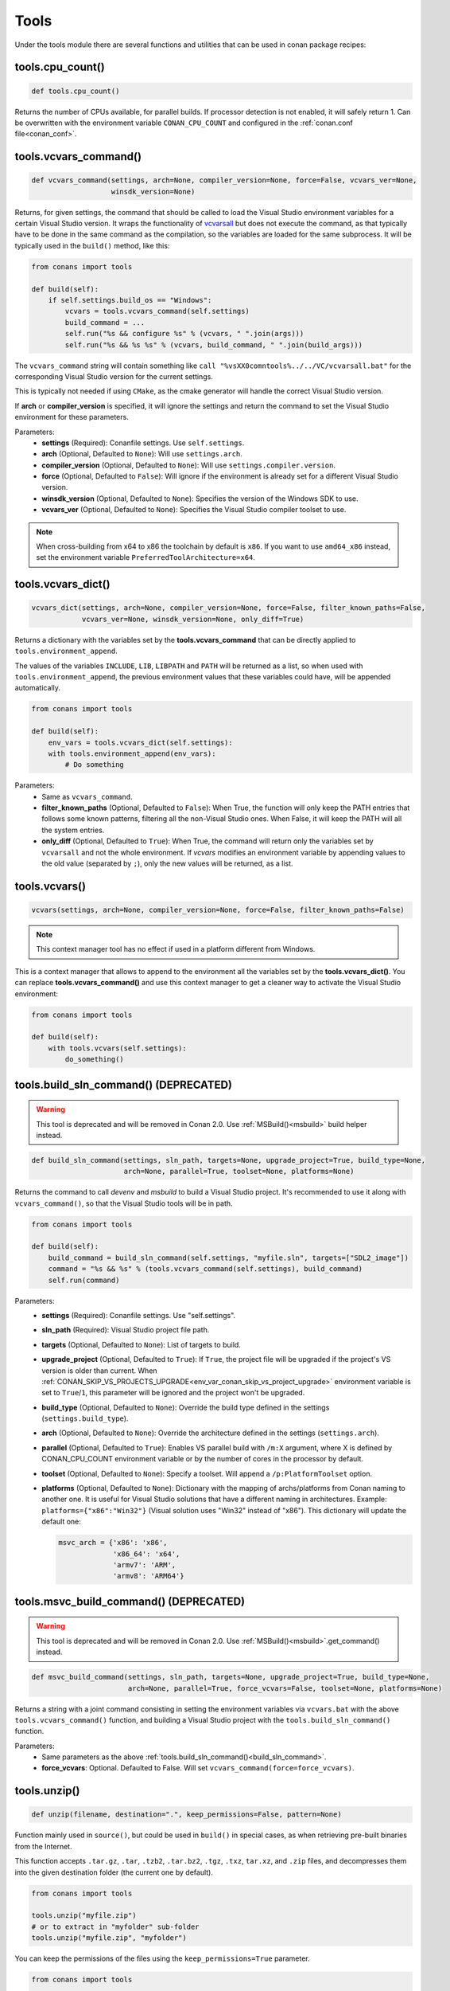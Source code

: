 .. spelling::

  isysroot


.. _tools:

Tools
=====

Under the tools module there are several functions and utilities that can be used in conan package
recipes:

.. code-block:: python
   :emphasize-lines: 2

    from conans import ConanFile
    from conans import tools

    class ExampleConan(ConanFile):
        ...

.. _cpu_count:

tools.cpu_count()
-----------------

.. code-block:: python

    def tools.cpu_count()

Returns the number of CPUs available, for parallel builds. If processor detection is not enabled, it will safely return 1.
Can be overwritten with the environment variable ``CONAN_CPU_COUNT`` and configured in the :ref:`conan.conf file<conan_conf>`.

.. _vcvars_command:

tools.vcvars_command()
----------------------

.. code-block:: python

    def vcvars_command(settings, arch=None, compiler_version=None, force=False, vcvars_ver=None,
                       winsdk_version=None)

Returns, for given settings, the command that should be called to load the Visual
Studio environment variables for a certain Visual Studio version. It wraps the functionality of
`vcvarsall <https://docs.microsoft.com/en-us/cpp/build/building-on-the-command-line?view=vs-2017>`_ but
does not execute the command, as that typically have to be done in the same command as the compilation,
so the variables are loaded for the same subprocess. It will be typically used in the ``build()``
method, like this:

.. code-block:: python

    from conans import tools

    def build(self):
        if self.settings.build_os == "Windows":
            vcvars = tools.vcvars_command(self.settings)
            build_command = ...
            self.run("%s && configure %s" % (vcvars, " ".join(args)))
            self.run("%s && %s %s" % (vcvars, build_command, " ".join(build_args)))

The ``vcvars_command`` string will contain something like ``call "%vsXX0comntools%../../VC/vcvarsall.bat"`` for the
corresponding Visual Studio version for the current settings.

This is typically not needed if using ``CMake``, as the cmake generator will handle the correct
Visual Studio version.

If **arch** or **compiler_version** is specified, it will ignore the settings and return the command
to set the Visual Studio environment for these parameters.

Parameters:
    - **settings** (Required): Conanfile settings. Use ``self.settings``.
    - **arch** (Optional, Defaulted to ``None``): Will use ``settings.arch``.
    - **compiler_version** (Optional, Defaulted to ``None``): Will use ``settings.compiler.version``.
    - **force** (Optional, Defaulted to ``False``): Will ignore if the environment is already set for a different Visual Studio version.
    - **winsdk_version** (Optional, Defaulted to ``None``): Specifies the version of the Windows SDK to use.
    - **vcvars_ver** (Optional, Defaulted to ``None``): Specifies the Visual Studio compiler toolset to use.


.. note::

    When cross-building from x64 to x86 the toolchain by default is ``x86``.
    If you want to use ``amd64_x86`` instead, set the environment variable ``PreferredToolArchitecture=x64``.


tools.vcvars_dict()
-------------------

.. code-block:: python

    vcvars_dict(settings, arch=None, compiler_version=None, force=False, filter_known_paths=False,
                vcvars_ver=None, winsdk_version=None, only_diff=True)

Returns a dictionary with the variables set by the **tools.vcvars_command** that can be directly
applied to ``tools.environment_append``.

The values of the variables ``INCLUDE``,  ``LIB``, ``LIBPATH`` and ``PATH`` will be returned
as a list, so when used with ``tools.environment_append``, the previous environment values that these variables
could have, will be appended automatically.

.. code-block:: python

    from conans import tools

    def build(self):
        env_vars = tools.vcvars_dict(self.settings):
        with tools.environment_append(env_vars):
            # Do something


Parameters:
    - Same as ``vcvars_command``.
    - **filter_known_paths** (Optional, Defaulted to ``False``): When True, the function will only keep the PATH
      entries that follows some known patterns, filtering all the non-Visual Studio ones. When False,
      it will keep the PATH will all the system entries.
    - **only_diff** (Optional, Defaulted to ``True``): When True, the command will return only the variables set by
      ``vcvarsall`` and not the whole environment.
      If `vcvars` modifies an environment variable by appending values to the old value (separated by ``;``),
      only the new values will be returned, as a list.


tools.vcvars()
--------------

.. code-block:: python

    vcvars(settings, arch=None, compiler_version=None, force=False, filter_known_paths=False)

.. note::

    This context manager tool has no effect if used in a platform different from Windows.

This is a context manager that allows to append to the environment all the variables set by the **tools.vcvars_dict()**.
You can replace **tools.vcvars_command()** and use this context manager to get a cleaner way to activate the Visual Studio
environment:

.. code-block:: python

    from conans import tools

    def build(self):
        with tools.vcvars(self.settings):
            do_something()

.. _build_sln_command:


tools.build_sln_command() (DEPRECATED)
--------------------------------------

.. warning::

    This tool is deprecated and will be removed in Conan 2.0.
    Use :ref:`MSBuild()<msbuild>` build helper instead.

.. code-block:: python

    def build_sln_command(settings, sln_path, targets=None, upgrade_project=True, build_type=None,
                          arch=None, parallel=True, toolset=None, platforms=None)

Returns the command to call `devenv` and `msbuild` to build a Visual Studio project.
It's recommended to use it along with ``vcvars_command()``, so that the Visual Studio tools will be in path.

.. code-block:: python

    from conans import tools

    def build(self):
        build_command = build_sln_command(self.settings, "myfile.sln", targets=["SDL2_image"])
        command = "%s && %s" % (tools.vcvars_command(self.settings), build_command)
        self.run(command)

Parameters:
    - **settings** (Required): Conanfile settings. Use "self.settings".
    - **sln_path** (Required):  Visual Studio project file path.
    - **targets** (Optional, Defaulted to ``None``):  List of targets to build.
    - **upgrade_project** (Optional, Defaulted to ``True``): If ``True``, the project file will be upgraded if the project's VS version is
      older than current. When :ref:`CONAN_SKIP_VS_PROJECTS_UPGRADE<env_var_conan_skip_vs_project_upgrade>` environment variable is set to
      ``True``/``1``, this parameter will be ignored and the project won't be upgraded.
    - **build_type** (Optional, Defaulted to ``None``): Override the build type defined in the settings (``settings.build_type``).
    - **arch** (Optional, Defaulted to ``None``): Override the architecture defined in the settings (``settings.arch``).
    - **parallel** (Optional, Defaulted to ``True``): Enables VS parallel build with ``/m:X`` argument, where X is defined by CONAN_CPU_COUNT environment variable
      or by the number of cores in the processor by default.
    - **toolset** (Optional, Defaulted to ``None``): Specify a toolset. Will append a ``/p:PlatformToolset`` option.
    - **platforms** (Optional, Defaulted to ``None``): Dictionary with the mapping of archs/platforms from Conan naming to another one. It
      is useful for Visual Studio solutions that have a different naming in architectures. Example: ``platforms={"x86":"Win32"}`` (Visual
      solution uses "Win32" instead of "x86"). This dictionary will update the default one:

      .. code-block:: python

          msvc_arch = {'x86': 'x86',
                       'x86_64': 'x64',
                       'armv7': 'ARM',
                       'armv8': 'ARM64'}

.. _msvc_build_command:


tools.msvc_build_command() (DEPRECATED)
---------------------------------------

.. warning::

    This tool is deprecated and will be removed in Conan 2.0.
    Use :ref:`MSBuild()<msbuild>`.get_command() instead.


.. code-block:: python

    def msvc_build_command(settings, sln_path, targets=None, upgrade_project=True, build_type=None,
                           arch=None, parallel=True, force_vcvars=False, toolset=None, platforms=None)

Returns a string with a joint command consisting in setting the environment variables via ``vcvars.bat`` with the above
``tools.vcvars_command()`` function, and building a Visual Studio project with the ``tools.build_sln_command()`` function.

Parameters:
    - Same parameters as the above :ref:`tools.build_sln_command()<build_sln_command>`.
    - **force_vcvars**: Optional. Defaulted to False. Will set ``vcvars_command(force=force_vcvars)``.

.. _tools_unzip:

tools.unzip()
-------------

.. code-block:: python

    def unzip(filename, destination=".", keep_permissions=False, pattern=None)

Function mainly used in ``source()``, but could be used in ``build()`` in special cases, as
when retrieving pre-built binaries from the Internet.

This function accepts ``.tar.gz``, ``.tar``, ``.tzb2``, ``.tar.bz2``, ``.tgz``, ``.txz``, ``tar.xz``, and ``.zip`` files,
and decompresses them into the given destination folder (the current one by default).

.. code-block:: python

    from conans import tools

    tools.unzip("myfile.zip")
    # or to extract in "myfolder" sub-folder
    tools.unzip("myfile.zip", "myfolder")

You can keep the permissions of the files using the ``keep_permissions=True`` parameter.

.. code-block:: python

    from conans import tools

    tools.unzip("myfile.zip", "myfolder", keep_permissions=True)

Use the ``pattern=None`` parameter if you want to filter specific files and
paths to decompress from the archive.

.. code-block:: python

    from conans import tools

    # Extract only files inside relative folder "small"
    tools.unzip("bigfile.zip", pattern="small/*")
    # Extract only txt files
    tools.unzip("bigfile.zip", pattern="*.txt")

Parameters:
    - **filename** (Required): File to be unzipped.
    - **destination** (Optional, Defaulted to ``"."``): Destination folder for unzipped files.
    - **keep_permissions** (Optional, Defaulted to ``False``): Keep permissions of files. **WARNING:** Can be dangerous if the zip
      was not created in a NIX system, the bits could produce undefined permission schema. Use only this option if you are sure that
      the zip was created correctly.
    - **pattern** (Optional, Defaulted to ``None``): Extract from the archive
      only paths matching the pattern. This should be a Unix shell-style
      wildcard, see `fnmatch <https://docs.python.org/3/library/fnmatch.html>`_
      documentation for more details.

tools.untargz()
---------------

.. code-block:: python

    def untargz(filename, destination=".", pattern=None)

Extract tar gz files (or in the family). This is the function called by the previous ``unzip()``
for the matching extensions, so generally not needed to be called directly, call ``unzip()`` instead
unless the file had a different extension.

.. code-block:: python

    from conans import tools

    tools.untargz("myfile.tar.gz")
    # or to extract in "myfolder" sub-folder
    tools.untargz("myfile.tar.gz", "myfolder")
    # or to extract only txt files
    tools.untargz("myfile.tar.gz", pattern="*.txt")

Parameters:
    - **filename** (Required): File to be unzipped.
    - **destination** (Optional, Defaulted to ``"."``): Destination folder for *untargzed* files.
    - **pattern** (Optional, Defaulted to ``None``): Extract from the archive
      only paths matching the pattern. This should be a Unix shell-style
      wildcard, see `fnmatch <https://docs.python.org/3/library/fnmatch.html>`_
      documentation for more details.

tools.get()
-----------

.. code-block:: python

    def get(url, filenname="", md5="", sha1="", sha256="", keep_permissions=False, pattern=None,
            verify=True, retry=2, retry_wait=5, overwrite=False, auth=None, headers=None)

Just a high level wrapper for download, unzip, and remove the temporary zip file once unzipped.
You can pass hash checking parameters: ``md5``, ``sha1``, ``sha256``. All the specified algorithms
will be checked, if any of them doesn't match, it will raise a ``ConanException``.

.. code-block:: python

    from conans import tools

    tools.get("http://url/file", md5='d2da0cd0756cd9da6560b9a56016a0cb')
    # also, specify a destination folder
    tools.get("http://url/file", destination="subfolder")

Parameters:
    - **url** (Required): URL to download.
    - **filename** (Optional, Defaulted to ```""``): Specify the name of the compressed file if it cannot be deduced from the URL.
    - **md5** (Optional, Defaulted to ``""``): MD5 hash code to check the downloaded file.
    - **sha1** (Optional, Defaulted to ``""``): SHA1 hash code to check the downloaded file.
    - **sha256** (Optional, Defaulted to ``""``): SHA256 hash code to check the downloaded file.
    - **keep_permissions** (Optional, Defaulted to ``False``): Propagates the parameter to :ref:`tools_unzip`.
    - **pattern** (Optional, Defaulted to ``None``): Propagates the parameter to :ref:`tools_unzip`.
    - **verify** (Optional, Defaulted to ``True``): When False, disables https certificate validation.
    - **retry** (Optional, Defaulted to ``2``): Number of retries in case of failure.
    - **retry_wait** (Optional, Defaulted to ``5``): Seconds to wait between download attempts.
    - **overwrite**: (Optional, Defaulted to ``False``): When `True` Conan will overwrite the destination file if exists, if False it will raise.
    - **auth** (Optional, Defaulted to ``None``): A tuple of user, password can be passed to use HTTPBasic authentication. This is passed directly to the
      requests python library, check here other uses of the **auth** parameter: http://docs.python-requests.org/en/master/user/authentication
    - **headers** (Optional, Defaulted to ``None``): A dict with additional headers.

.. _tools_get_env:

tools.get_env()
---------------

.. code-block:: python

   def get_env(env_key, default=None, environment=None)

Parses an environment and cast its value against the **default** type passed as an argument.

Following python conventions, returns **default** if **env_key** is not defined.

See an usage example with an environment variable defined while executing conan

.. code-block:: bash

   $ TEST_ENV="1" conan <command> ...

.. code-block:: python

   from conans import tools

   tools.get_env("TEST_ENV") # returns "1", returns current value
   tools.get_env("TEST_ENV_NOT_DEFINED") # returns None, TEST_ENV_NOT_DEFINED not declared
   tools.get_env("TEST_ENV_NOT_DEFINED", []) # returns [], TEST_ENV_NOT_DEFINED not declared
   tools.get_env("TEST_ENV", "2") # returns "1"
   tools.get_env("TEST_ENV", False) # returns True (default value is boolean)
   tools.get_env("TEST_ENV", 2) # returns 1
   tools.get_env("TEST_ENV", 2.0) # returns 1.0
   tools.get_env("TEST_ENV", []) # returns ["1"]

Parameters:
   - **env_key** (Required): environment variable name.
   - **default** (Optional, Defaulted to ``None``): default value to return if not defined or cast value against.
   - **environment** (Optional, Defaulted to ``None``): ``os.environ`` if ``None`` or environment dictionary to look for.

tools.download()
----------------

.. code-block:: python

    def download(url, filename, verify=True, out=None, retry=2, retry_wait=5, overwrite=False,
                 auth=None, headers=None)

Retrieves a file from a given URL into a file with a given filename. It uses certificates from a
list of known verifiers for https downloads, but this can be optionally disabled.

.. code-block:: python

    from conans import tools
    
    tools.download("http://someurl/somefile.zip", "myfilename.zip")

    # to disable verification:
    tools.download("http://someurl/somefile.zip", "myfilename.zip", verify=False)

    # to retry the download 2 times waiting 5 seconds between them
    tools.download("http://someurl/somefile.zip", "myfilename.zip", retry=2, retry_wait=5)

    # Use https basic authentication
    tools.download("http://someurl/somefile.zip", "myfilename.zip", auth=("user", "password"))

    # Pass some header
    tools.download("http://someurl/somefile.zip", "myfilename.zip", headers={"Myheader": "My value"})

Parameters:
    - **url** (Required): URL to download
    - **filename** (Required): Name of the file to be created in the local storage
    - **verify** (Optional, Defaulted to ``True``): When False, disables https certificate validation.
    - **out**: (Optional, Defaulted to ``None``): An object with a write() method can be passed to get the output, stdout will use if not specified.
    - **retry** (Optional, Defaulted to ``2``): Number of retries in case of failure.
    - **retry_wait** (Optional, Defaulted to ``5``): Seconds to wait between download attempts.
    - **overwrite**: (Optional, Defaulted to ``False``): When `True` Conan will overwrite the destination file if exists, if False it will raise.
    - **auth** (Optional, Defaulted to ``None``): A tuple of user, password can be passed to use HTTPBasic authentication. This is passed directly to the
      requests python library, check here other uses of the **auth** parameter: http://docs.python-requests.org/en/master/user/authentication
    - **headers** (Optional, Defaulted to ``None``): A dict with additional headers.

tools.ftp_download()
--------------------

.. code-block:: python

    def ftp_download(ip, filename, login="", password="")

Retrieves a file from an FTP server. Right now it doesn't support SSL, but you might implement it yourself using the standard python FTP library, and also if
you need some special functionality.

.. code-block:: python

    from conans import tools

    def source(self):
        tools.ftp_download('ftp.debian.org', "debian/README")
        self.output.info(load("README"))

Parameters:
    - **ip** (Required): The IP or address of the ftp server.
    - **filename** (Required): The filename, including the path/folder where it is located.
    - **login** (Optional, Defaulted to ``""``): Login credentials for the ftp server.
    - **password** (Optional, Defaulted to ``""``): Password credentials for the ftp server.

tools.replace_in_file()
-----------------------

.. code-block:: python

    def replace_in_file(file_path, search, replace, strict=True)

This function is useful for a simple "patch" or modification of source files. A typical use would
be to augment some library existing ``CMakeLists.txt`` in the ``source()`` method, so it uses
Conan dependencies without forking or modifying the original project:

.. code-block:: python

    from conans import tools
    
    def source(self):
        # get the sources from somewhere
        tools.replace_in_file("hello/CMakeLists.txt", "PROJECT(MyHello)",
            '''PROJECT(MyHello)
               include(${CMAKE_BINARY_DIR}/conanbuildinfo.cmake)
               conan_basic_setup()''')

Parameters:
    - **file_path** (Required): File path of the file to perform the replace in.
    - **search** (Required): String you want to be replaced.
    - **replace** (Required): String to replace the searched string.
    - **strict** (Optional, Defaulted to ``True``): If ``True``, it raises an error if the searched string
      is not found, so nothing is actually replaced.

tools.replace_path_in_file()
----------------------------

.. code-block:: python

    def replace_path_in_file(file_path, search, replace, strict=True, windows_paths=None)

Replace a path in a file with another string. In Windows, it will match the path even if the
casing and the path separator doesn't match.

.. code-block:: python

    from conans import tools

    def build(self):
        tools.replace_path_in_file("hello/somefile.cmake", "c:\Some/PATH/to\File.txt","PATTERN/file.txt")

Parameters:
    - **file_path** (Required): File path of the file to perform the replace in.
    - **search** (Required): String with the path you want to be replaced.
    - **replace** (Required): String to replace the searched path.
    - **strict** (Optional, Defaulted to ``True``): If ``True``, it raises an error if the search string
      is not found and nothing is actually replaced.
    - **windows_paths** (Optional, Defaulted to ``None``): Controls whether the casing of the path and the different
      directory separators are taken into account:

      - ``None``: Only when Windows operating system is detected.
      - ``False``: Deactivated, it will match exact patterns (like ``tools.replace_in_file()``).
      - ``True``: Always activated, irrespective of the detected operating system.

.. _tools_run_environment:

tools.run_environment()
-----------------------

.. code-block:: python

    def run_environment(conanfile)

Context manager that sets temporary environment variables set by :ref:`run_environment_reference`.

.. _tools_check_with_algorithm_sum:

tools.check_with_algorithm_sum()
--------------------------------

.. code-block:: python

    def check_with_algorithm_sum(algorithm_name, file_path, signature)

Useful to check that some downloaded file or resource has a predefined hash, so integrity and
security are guaranteed. Something that could be typically done in ``source()`` method after
retrieving some file from the internet.

Parameters:
    - **algorithm_name** (Required): Name of the algorithm to be checked.
    - **file_path** (Required): File path of the file to be checked.
    - **signature** (Required): Hash code that the file should have.

There are specific functions for common algorithms:

.. code-block:: python

    def check_sha1(file_path, signature)
    def check_md5(file_path, signature)
    def check_sha256(file_path, signature)

For example:

.. code-block:: python

    from conans import tools
    
    tools.check_sha1("myfile.zip", "eb599ec83d383f0f25691c184f656d40384f9435")

Other algorithms are also possible, as long as are recognized by python ``hashlib`` implementation,
via ``hashlib.new(algorithm_name)``. The previous is equivalent to:

.. code-block:: python

    from conans import tools

    tools.check_with_algorithm_sum("sha1", "myfile.zip",
                                    "eb599ec83d383f0f25691c184f656d40384f9435")

tools.patch()
-------------

.. code-block:: python

    def patch(base_path=None, patch_file=None, patch_string=None, strip=0, output=None)

Applies a patch from a file or from a string into the given path. The patch should be in diff (unified diff)
format. To be used mainly in the ``source()`` method.

.. code-block:: python

    from conans import tools

    tools.patch(patch_file="file.patch")
    # from a string:
    patch_content = " real patch content ..."
    tools.patch(patch_string=patch_content)
    # to apply in subfolder
    tools.patch(base_path=mysubfolder, patch_string=patch_content)
    
If the patch to be applied uses alternate paths that have to be stripped, like:

.. code-block:: diff

    --- old_path/text.txt\t2016-01-25 17:57:11.452848309 +0100
    +++ new_path/text_new.txt\t2016-01-25 17:57:28.839869950 +0100
    @@ -1 +1 @@
    - old content
    + new content

Then it can be done specifying the number of folders to be stripped from the path:

.. code-block:: python

    from conans import tools

    tools.patch(patch_file="file.patch", strip=1)

Parameters:
    - **base_path** (Optional, Defaulted to ``None``): Base path where the patch should be applied.
    - **patch_file** (Optional, Defaulted to ``None``): Patch file that should be applied.
    - **patch_string** (Optional, Defaulted to ``None``): Patch string that should be applied.
    - **strip** (Optional, Defaulted to ``0``): Number of folders to be stripped from the path.
    - **output** (Optional, Defaulted to ``None``): Stream object.

.. _environment_append_tool:

tools.environment_append()
--------------------------

.. code-block:: python

    def environment_append(env_vars)

This is a context manager that allows to temporary use environment variables for a specific piece of code
in your conanfile:

.. code-block:: python

    from conans import tools
    
    def build(self):
        with tools.environment_append({"MY_VAR": "3", "CXX": "/path/to/cxx", "CPPFLAGS": None}):
            do_something()

The environment variables will be overridden if the value is a string, while it will be prepended if the value is a list. 
Additionally, if value is ``None``, the given environment variable is unset (In the previous example, ``CPPFLAGS`` environment
variable will be unset). When the context manager block ends, the environment variables will recover their previous state.

Parameters:
    - **env_vars** (Required): Dictionary object with environment variable name and its value.

tools.chdir()
-------------

.. code-block:: python

    def chdir(newdir)

This is a context manager that allows to temporary change the current directory in your conanfile:

.. code-block:: python

    from conans import tools

    def build(self):
        with tools.chdir("./subdir"):
            do_something()

Parameters:
    - **newdir** (Required): Directory path name to change the current directory.

tools.pythonpath()
------------------

.. warning::

    This way of reusing python code from other recipes can be improved via ``python_requires()``.
    See this section: :ref:`Python requires: reusing python code in recipes<python_requires>`

This tool is automatically applied in the conanfile methods unless :ref:`apply_env<apply_env>` is deactivated, so
any PYTHONPATH inherited from the requirements will be automatically available.

.. code-block:: python

    def pythonpath(conanfile)

This is a context manager that allows to load the PYTHONPATH for dependent packages, create packages
with python code, and reuse that code into your own recipes.

It is automatically applied

.. code-block:: python

    from conans import tools
    
    def build(self):
        with tools.pythonpath(self):
            from module_name import whatever
            whatever.do_something()


When the :ref:`apply_env<apply_env>` is activated (default) the above code could be simplified as:


.. code-block:: python

    from conans import tools

    def build(self):
        from module_name import whatever
        whatever.do_something()


For that to work, one of the dependencies of the current recipe, must have a ``module_name``
file or folder with a ``whatever`` file or object inside, and should have declared in its
``package_info()``:

.. code-block:: python

    from conans import tools
    
    def package_info(self):
        self.env_info.PYTHONPATH.append(self.package_folder)

Parameters:
    - **conanfile** (Required): Current ``ConanFile`` object.


tools.no_op()
-------------

.. code-block:: python

    def no_op()

Context manager that performs nothing. Useful to condition any other context manager to get a cleaner code:

.. code-block:: python

    from conans import tools

    def build(self):
        with tools.chdir("some_dir") if self.options.myoption else tools.no_op():
            # if not self.options.myoption, we are not in the "some_dir"
            pass

tools.human_size()
------------------

.. code-block:: python

    def human_size(size_bytes)

Will return a string from a given number of bytes, rounding it to the most appropriate unit: GB, MB, KB, etc.
It is mostly used by the conan downloads and unzip progress, but you can use it if you want too.

.. code-block:: python

    from conans import tools
    
    tools.human_size(1024)
    >> 1.0KB

Parameters:
    - **size_bytes** (Required): Number of bytes.

.. _osinfo_reference:

tools.OSInfo and tools.SystemPackageTool
----------------------------------------

These are helpers to install system packages. Check :ref:`method_system_requirements`.

.. _cross_building_reference:

tools.cross_building()
----------------------

.. code-block:: python

    def cross_building(settings, self_os=None, self_arch=None)

Reading the settings and the current host machine it returns ``True`` if we are cross building a conan package:

.. code-block:: python

    from conans import tools

    if tools.cross_building(self.settings):
        # Some special action

Parameters:
    - **settings** (Required): Conanfile settings. Use ``self.settings``.
    - **self_os** (Optional, Defaulted to ``None``): Current operating system where the build is being done.
    - **self_arch** (Optional, Defaulted to ``None``): Current architecture where the build is being done.

tools.get_gnu_triplet()
-----------------------

.. code-block:: python

    def get_gnu_triplet(os_, arch, compiler=None)

Returns string with GNU like ``<machine>-<vendor>-<op_system>`` triplet.

Parameters:
    - **os_** (Required): Operating system to be used to create the triplet.
    - **arch** (Required): Architecture to be used to create the triplet.
    - **compiler** (Optional, Defaulted to ``None``): Compiler used to create the triplet (only needed for Windows).

.. _run_in_windows_bash_tool:

tools.run_in_windows_bash()
---------------------------

.. code-block:: python

    def run_in_windows_bash(conanfile, bashcmd, cwd=None, subsystem=None, msys_mingw=True, env=None)

Runs a UNIX command inside a bash shell. It requires to have "bash" in the path.
Useful to build libraries using ``configure`` and ``make`` in Windows. Check :ref:`Windows subsytems <windows_subsystems>` section.

You can customize the path of the bash executable using the environment variable ``CONAN_BASH_PATH`` or the :ref:`conan.conf<conan_conf>` ``bash_path``
variable to change the default bash location.

.. code-block:: python

    from conans import tools

    command = "pwd"
    tools.run_in_windows_bash(self, command) # self is a conanfile instance

Parameters:
    - **conanfile** (Required): Current ``ConanFile`` object.
    - **bashcmd** (Required): String with the command to be run.
    - **cwd** (Optional, Defaulted to ``None``): Path to directory where to apply the command from.
    - **subsystem** (Optional, Defaulted to ``None`` will autodetect the subsystem). Used to escape the command according to the specified subsystem.
    - **msys_mingw** (Optional, Defaulted to ``True``) If the specified subsystem is MSYS2, will start it in MinGW mode (native windows development).
    - **env** (Optional, Defaulted to ``None``) You can pass a dict with environment variable to be applied **at first place** so they will have more priority than others.


tools.get_cased_path()
----------------------

.. code-block:: python

    get_cased_path(abs_path)


For Windows, for any ``abs_path`` parameter containing a case-insensitive absolute path, returns it case-sensitive, that is, with the real cased characters.
Useful when using Windows subsystems where the file system is case-sensitive.


tools.remove_from_path()
------------------------

.. code-block:: python

    remove_from_path(command)

This is a context manager that allows you to remove a tool from the PATH. Conan will locate the executable
(using ``tools.which()``) and will remove from the PATH the directory entry that contains it.
It's not necessary to specify the extension.

.. code-block:: python

    from conans import tools

    with tools.remove_from_path("make"):
        self.run("some command")


tools.unix_path()
-----------------

.. code-block:: python

    def unix_path(path, path_flavor=None)

Used to translate Windows paths to MSYS/CYGWIN unix paths like ``c/users/path/to/file``.

Parameters:
    - **path** (Required): Path to be converted.
    - **path_flavor** (Optional, Defaulted to ``None``, will try to autodetect the subsystem): Type of unix path to be returned. Options are ``MSYS``, ``MSYS2``, ``CYGWIN``, ``WSL`` and ``SFU``.

tools.escape_windows_cmd()
--------------------------

.. code-block:: python

    def escape_windows_cmd(command)

Useful to escape commands to be executed in a windows bash (msys2, cygwin etc).

- Adds escapes so the argument can be unpacked by ``CommandLineToArgvW()``.
- Adds escapes for cmd.exe so the argument survives cmd.exe's substitutions.

Parameters:
    - **command** (Required): Command to execute.

tools.sha1sum(), sha256sum(), md5sum()
--------------------------------------

.. code-block:: python

    def def md5sum(file_path)
    def sha1sum(file_path)
    def sha256sum(file_path)

Return the respective hash or checksum for a file:

.. code-block:: python

    from conans import tools

    md5 = tools.md5sum("myfilepath.txt")
    sha1 = tools.sha1sum("myfilepath.txt")

Parameters:
    - **file_path** (Required): Path to the file.

tools.md5()
-----------

.. code-block:: python

    def md5(content)

Returns the MD5 hash for a string or byte object:

.. code-block:: python

    from conans import tools

    md5 = tools.md5("some string, not a file path")

Parameters:
    - **content** (Required): String or bytes to calculate its md5.

tools.save()
------------

.. code-block:: python

    def save(path, content, append=False)

Utility function to save files in one line.
It will manage the open and close of the file and creating directories if necessary.

.. code-block:: python

    from conans import tools

    tools.save("otherfile.txt", "contents of the file")

Parameters:
    - **path** (Required): Path to the file.
    - **content** (Required): Content that should be saved into the file.
    - **append** (Optional, Defaulted to ``False``): If ``True``, it will append the content.

tools.load()
------------

.. code-block:: python

    def load(path, binary=False)

Utility function to load files in one line.
It will manage the open and close of the file, and load binary encodings.
Returns the content of the file.

.. code-block:: python

    from conans import tools

    content = tools.load("myfile.txt")

Parameters:
    - **path** (Required): Path to the file.
    - **binary** (Optional, Defaulted to ``False``): If ``True``, it reads the the file as binary code.

tools.mkdir(), tools.rmdir()
----------------------------

.. code-block:: python

    def mkdir(path)
    def rmdir(path)

Utility functions to create/delete a directory.
The existence of the specified directory is checked, so ``mkdir()`` will do nothing if the directory
already exists and ``rmdir()`` will do nothing if the directory does not exists.

This makes it safe to use these functions in the ``package()`` method of a ``conanfile.py``
when ``no_copy_source=True``.

.. code-block:: python

    from conans import tools

    tools.mkdir("mydir") # Creates mydir if it does not already exist
    tools.mkdir("mydir") # Does nothing

    tools.rmdir("mydir") # Deletes mydir
    tools.rmdir("mydir") # Does nothing

Parameters:
    - **path** (Required): Path to the directory.


tools.which()
-------------

.. code-block:: python

    def which(filename)

Returns the path to a specified executable searching in the ``PATH`` environment variable. If not found, it returns ``None``.

This tool also looks for filenames with following extensions if no extension provided:

- ``.com``, ``.exe``, ``.bat`` ``.cmd`` for Windows.
- ``.sh`` if not Windows.

.. code-block:: python

    from conans import tools

    abs_path_make = tools.which("make")

Parameters:
    - **filename** (Required): Name of the executable file. It doesn't require the extension of the executable.

.. _tools_unix2dos:

tools.unix2dos()
----------------

.. code-block:: python

    def unix2dos(filepath)

Converts line breaks in a text file from Unix format (LF) to DOS format (CRLF).

.. code-block:: python

    from conans import tools

    tools.unix2dos("project.dsp")

Parameters:
    - **filepath** (Required): The file to convert.

.. _tools_dos2unix:

tools.dos2unix()
----------------

.. code-block:: python

    def dos2unix(filepath)

Converts line breaks in a text file from DOS format (CRLF) to Unix format (LF).

.. code-block:: python

    from conans import tools

    tools.dos2unix("dosfile.txt")

Parameters:
    - **filepath** (Required): The file to convert.

tools.touch()
-------------

.. code-block:: python

    def touch(fname, times=None)

Updates the timestamp (last access and last modification times) of a file.
This is similar to Unix' ``touch`` command, except the command fails if the file does not exist.

Optionally, a tuple of two numbers can be specified, which denotes the new values for the
'last access' and 'last modified' times respectively.

.. code-block:: python

    from conans import tools
    import time

    tools.touch("myfile")                            # Sets atime and mtime to the current time
    tools.touch("myfile", (time.time(), time.time()) # Similar to above
    tools.touch("myfile", (time.time(), 1))          # Modified long, long ago

Parameters:
    - **fname** (Required): File name of the file to be touched.
    - **times** (Optional, Defaulted to ``None``: Tuple with 'last access' and 'last modified' times.

tools.relative_dirs()
---------------------

.. code-block:: python

    def relative_dirs(path)

Recursively walks a given directory (using ``os.walk()``) and returns a list of all contained file paths
relative to the given directory.

.. code-block:: python

    from conans import tools

    tools.relative_dirs("mydir")

Parameters:
    - **path** (Required): Path of the directory.

tools.vswhere()
---------------

.. code-block:: python

    def vswhere(all_=False, prerelease=False, products=None, requires=None, version="",
                latest=False, legacy=False, property_="", nologo=True)

Wrapper of ``vswhere`` tool to look for details of Visual Studio installations. Its output is always
a list with a dictionary for each installation found.

.. code-block:: python

    from conans import tools

    vs_legacy_installations = tool.vswhere(legacy=True)

Parameters:
    - **all_** (Optional, Defaulted to ``False``): Finds all instances even if they are incomplete and may not launch.
    - **prerelease** (Optional, Defaulted to ``False``): Also searches prereleases. By default, only releases are searched.
    - **products** (Optional, Defaulted to ``None``): List of one or more product IDs to find. Defaults to Community, Professional, and
      Enterprise. Specify ``["*"]`` by itself to search all product instances installed.
    - **requires** (Optional, Defaulted to ``None``): List of one or more workload or component IDs required when finding instances. See
      https://docs.microsoft.com/en-us/visualstudio/install/workload-and-component-ids?view=vs-2017 for a list of workload and component IDs.
    - **version** (Optional, Defaulted to ``""``): A version range for instances to find. Example: ``"[15.0,16.0)"`` will find versions 15.*.
    - **latest** (Optional, Defaulted to ``False``): Return only the newest version and last installed.
    - **legacy** (Optional, Defaulted to ``False``): Also searches Visual Studio 2015 and older products. Information is limited. This
      option cannot be used with either ``products`` or ``requires`` parameters.
    - **property_** (Optional, Defaulted to ``""``): The name of a property to return. Use delimiters ``.``, ``/``, or ``_`` to separate
      object and property names. Example: ``"properties.nickname"`` will return the "nickname" property under "properties".
    - **nologo** (Optional, Defaulted to ``True``): Do not show logo information.

tools.vs_comntools()
--------------------

.. code-block:: python

    def vs_comntools(compiler_version)

Returns the value of the environment variable ``VS<compiler_version>.0COMNTOOLS`` for the compiler version indicated.

.. code-block:: python

    from conans import tools

    vs_path = tools.vs_comntools("14")

Parameters:
    - **compiler_version** (Required): String with the version number: ``"14"``, ``"12"``...

tools.vs_installation_path()
----------------------------

.. code-block:: python

    def vs_installation_path(version, preference=None)

Returns the Visual Studio installation path for the given version. It uses ``tools.vswhere()`` and
``tool.vs_comntools()``. It will also look for the installation paths following
``CONAN_VS_INSTALLATION_PREFERENCE`` environment variable or the preference parameter itself. If the
tool is not able to return the path it returns ``None``.

.. code-block:: python

    from conans import tools

    vs_path_2017 = tools.vs_installation_path("15", preference=["Community", "BuildTools", "Professional", "Enterprise"])

Parameters:
    - **version** (Required): Visual Studio version to locate. Valid version numbers
      are strings: ``"10"``, ``"11"``, ``"12"``, ``"13"``, ``"14"``, ``"15"``...
    - **preference** (Optional, Defaulted to ``None``): Set to value of
      ``CONAN_VS_INSTALLATION_PREFERENCE`` or defaulted to
      ``["Enterprise", "Professional", "Community", "BuildTools"]``. If only set to one type of
      preference, it will return the installation path only for that Visual type and version,
      otherwise ``None``.

tools.replace_prefix_in_pc_file()
---------------------------------

.. code-block:: python

    def replace_prefix_in_pc_file(pc_file, new_prefix)

Replaces the ``prefix`` variable in a package config file ``.pc`` with the specified value.

.. code-block:: python

    from conans import tools

    lib_b_path = self.deps_cpp_info["libB"].rootpath
    tools.replace_prefix_in_pc_file("libB.pc", lib_b_path)

**Parameters:**
    - **pc_file** (Required): Path to the pc file
    - **new_prefix** (Required): New prefix variable value (Usually a path pointing to a package).

.. seealso::

    Check section integrations/:ref:`pkg-config and pc files<pc_files>` to know more.

tools.collect_libs()
--------------------

.. code-block:: python

    def collect_libs(conanfile, folder=None)

Returns a list of library names from the libraries (files with extensions *.so*, *.lib*, *.a* and *.dylib*) located inside the 
``conanfile.cpp_info.libdirs`` (by default) or the **folder** directory relative to the package folder. Useful to collect not
inter-dependent libraries or with complex names like ``libmylib-x86-debug-en.lib``.

.. code-block:: python

    from conans import tools

    def package_info(self):
        self.cpp_info.libdirs = ["lib", "other_libdir"]  # Deafult value is 'lib'
        self.cpp_info.libs = tools.collect_libs(self)

For UNIX libraries staring with **lib**, like *libmath.a*, this tool will collect the library name **math**.

**Parameters:**
    - **conanfile** (Required): A ``ConanFile`` object to get the ``package_folder`` and ``cpp_info``.
    - **folder** (Optional, Defaulted to ``None``): String indicating the subfolder name inside ``conanfile.package_folder`` where
      the library files are.

.. warning::

    This tool collects the libraries searching directly inside the package folder and returns them
    in no specific order. If libraries are inter-dependent, then ``package_info()`` method should order
    them to achieve correct linking order.

.. _pkgconfigtool:

tools.PkgConfig()
-----------------

.. code-block:: python

    class PkgConfig(object):

        def __init__(self, library, pkg_config_executable="pkg-config", static=False, msvc_syntax=False, variables=None, print_errors=True)

Wrapper of the ``pkg-config`` tool.

.. code-block:: python

    from conans import tools

    with environment_append({'PKG_CONFIG_PATH': tmp_dir}):
        pkg_config = PkgConfig("libastral")
        print(pkg_config.cflags)
        print(pkg_config.cflags_only_I)
        print(pkg_config.variables)

Parameters of the constructor:
    - **library** (Required): Library (package) name, such as ``libastral``.
    - **pkg_config_executable** (Optional, Defaulted to ``"pkg-config"``): Specify custom pkg-config executable (e.g., for cross-compilation).
    - **static** (Optional, Defaulted to ``False``): Output libraries suitable for static linking (adds ``--static`` to ``pkg-config`` command line).
    - **msvc_syntax** (Optional, Defaulted to ``False``): MSVC compatibility (adds ``--msvc-syntax`` to ``pkg-config`` command line).
    - **variables** (Optional, Defaulted to ``None``): Dictionary of pkg-config variables (passed as ``--define-variable=VARIABLENAME=VARIABLEVALUE``).
    - **print_errors** (Optional, Defaulted to ``True``): Output error messages (adds --print-errors)

**Properties:**

+-----------------------------+---------------------------------------------------------------------+
| PROPERTY                    | DESCRIPTION                                                         |
+=============================+=====================================================================+
| .cflags                     | get all pre-processor and compiler flags                            |
+-----------------------------+---------------------------------------------------------------------+
| .cflags_only_I              | get -I flags                                                        |
+-----------------------------+---------------------------------------------------------------------+
| .cflags_only_other          | get cflags not covered by the cflags-only-I option                  |
+-----------------------------+---------------------------------------------------------------------+
| .libs                       | get all linker flags                                                |
+-----------------------------+---------------------------------------------------------------------+
| .libs_only_L                | get -L flags                                                        |
+-----------------------------+---------------------------------------------------------------------+
| .libs_only_l                | get -l flags                                                        |
+-----------------------------+---------------------------------------------------------------------+
| .libs_only_other            | get other libs (e.g., -pthread)                                     |
+-----------------------------+---------------------------------------------------------------------+
| .provides                   | get which packages the package provides                             |
+-----------------------------+---------------------------------------------------------------------+
| .requires                   | get which packages the package requires                             |
+-----------------------------+---------------------------------------------------------------------+
| .requires_private           | get packages the package requires for static linking                |
+-----------------------------+---------------------------------------------------------------------+
| .variables                  | get list of variables defined by the module                         |
+-----------------------------+---------------------------------------------------------------------+

.. _tools_git:

tools.Git()
-----------

.. code-block:: python

    class Git(object):

        def __init__(self, folder=None, verify_ssl=True, username=None, password=None,
                     force_english=True, runner=None):

Wrapper of the ``git`` tool.

Parameters of the constructor:

    - **folder** (Optional, Defaulted to ``None``): Specify a subfolder where the code will be cloned. If not specified it will clone in the current directory.
    - **verify_ssl** (Optional, Defaulted to ``True``): Verify SSL certificate of the specified **url**.
    - **username** (Optional, Defaulted to ``None``): When present, it will be used as the login to authenticate with the remote.
    - **password** (Optional, Defaulted to ``None``): When present, it will be used as the password to authenticate with the remote.
    - **force_english** (Optional, Defaulted to ``True``): The encoding of the tool will be forced to use ``en_US.UTF-8`` to ease the output parsing.
    - **runner** (Optional, Defaulted to ``None``): By default ``subprocess.check_output`` will be used to invoke the ``git`` tool.

Methods:

- **run(command)**:
    Run any "git" command, e.g., ``run("status")``
- **get_url_with_credentials(url)**:
    Returns the passed url but containing the ``username`` and ``password`` in the URL to authenticate (only if ``username`` and ``password`` is specified)
- **clone(url, branch=None)**:
    Clone a repository. Optionally you can specify a branch. Note: If you want to clone a repository and the specified **folder** already exist you have to specify a ``branch``.
- **checkout(element, submodule=None)**:
    Checkout a branch, commit or tag given by ``element``. Argument ``submodule`` can get values in
    ``shallow`` or ``recursive`` to instruct what to do with submodules.
- **get_remote_url(remote_name=None)**:
    Returns the remote url of the specified remote. If not ``remote_name`` is specified ``origin`` will be used.
- **get_qualified_remote_url()**:
    Returns the remote url (see ``get_remote_url()``) but with forward slashes if it is a local folder.
- **get_revision(), get_commit()**:
    Gets the current commit hash.
- **get_branch()**:
    Gets the current checkout branch.
- **get_tag()**:
    Gets the current checkout tag (:command:`git describe --exact-match --tags`) and returns ``None`` if not in a tag.
- **excluded_files()**:
    Gets a list of the files and folders that would be excluded by *.gitignore* file.
- **is_local_repository()**:
    Returns `True` if the remote is a local folder.
- **is_pristine()**:
    Returns `True` if there aren't modified or uncommitted files in the working copy.
- **get_repo_root()**:
    Returns the root folder of the working copy.


.. _tools_svn:

tools.SVN()
-----------

.. code-block:: python

    class SVN(object):

        def __init__(self, folder=None, verify_ssl=True, username=None, password=None,
                     force_english=True, runner=None):

Wrapper of the ``svn`` tool.

Parameters of the constructor:

    - **folder** (Optional, Defaulted to ``None``): Specify a subfolder where the code will be cloned. If not specified it will clone in the current directory.
    - **verify_ssl** (Optional, Defaulted to ``True``): Verify SSL certificate of the specified **url**.
    - **username** (Optional, Defaulted to ``None``): When present, it will be used as the login to authenticate with the remote.
    - **password** (Optional, Defaulted to ``None``): When present, it will be used as the password to authenticate with the remote.
    - **force_english** (Optional, Defaulted to ``True``): The encoding of the tool will be forced to use ``en_US.UTF-8`` to ease the output parsing.
    - **runner** (Optional, Defaulted to ``None``): By default ``subprocess.check_output`` will be used to invoke the ``svn`` tool.

Methods:

- **version()**:
    Retrieve version from the installed SVN client.
- **run(command)**:
    Run any "svn" command, e.g., ``run("status")``
- **get_url_with_credentials(url)**:
    Return the passed url but containing the ``username`` and ``password`` in the URL to authenticate (only if ``username`` and ``password`` is specified)
- **checkout(url, revision="HEAD")**:
    Checkout the revision number given by ``revision`` from the specified ``url``.
- **update(revision="HEAD")**:
    Update working copy to revision number given by ``revision``.
- **get_remote_url()**:
    Returns the remote url of working copy.
- **get_qualified_remote_url()**:
    Returns the remote url of the working copy with the
    `peg revision <http://svnbook.red-bean.com/en/1.7/svn.advanced.pegrevs.html>`_ appended to it.
- **get_revision()**:
    Gets the current revision number from the repo server.
- **get_last_changed_revision(use_wc_root=True)**:
    Returns the revision number corresponding to the last changed item in the working folder
    (``use_wc_root=False``) or in the working copy root (``use_wc_root=True``).
- **get_branch()**:
    Tries to deduce the branch name from the `standard SVN layout <http://svnbook.red-bean.com/en/1.7/svn.branchmerge.maint.html>`_ and
    returns the current branch name.
- **get_tag()**:
    Tries to deduce the tag name from the `standard SVN layout <http://svnbook.red-bean.com/en/1.7/svn.branchmerge.maint.html>`_ and
    returns the current tag name. Otherwise it will return ``None``.
- **excluded_files()**:
    Gets a list of the files and folders that are marked to be ignored.
- **is_local_repository()**:
    Returns `True` if the remote is a local folder.
- **is_pristine()**:
    Returns `True` if there aren't modified or uncommitted files in the working copy.
- **get_repo_root()**:
    Returns the root folder of the working copy.

.. warning::

    SVN allows to checkout a subdirectory of the remote repository, take into account that the
    return value of some of these functions may depend on the root of the working copy that has been
    checked out.


.. _tools_apple:


tools.is_apple_os()
-------------------

.. code-block:: python

    def is_apple_os(os_)

Returns ``True`` if OS is an Apple one: macOS, iOS, watchOS or tvOS.

Parameters:
    - **os_** (Required): OS to perform the check. Usually this would be ``self.settings.os``.


tools.to_apple_arch()
---------------------

.. code-block:: python

    def to_apple_arch(arch)

Converts conan-style architecture into Apple-style architecture.

Parameters:
    - **arch** (Required): arch to perform the conversion. Usually this would be ``self.settings.arch``.

tools.apple_sdk_name()
----------------------

.. code-block:: python

    def apple_sdk_name(settings)

Returns proper SDK name suitable for OS and architecture you are building for (considering simulators).

Parameters:
    - **settings** (Required): Conanfile settings.


tools.apple_deployment_target_env()
-----------------------------------

.. code-block:: python

    def apple_deployment_target_env(os_, os_version)

Environment variable name which controls deployment target: ``MACOSX_DEPLOYMENT_TARGET``, ``IOS_DEPLOYMENT_TARGET``,
``WATCHOS_DEPLOYMENT_TARGET`` or ``TVOS_DEPLOYMENT_TARGET``.

Parameters:
    - **os_** (Required): OS of the settings. Usually ``self.settings.os``.
    - **os_version** (Required): OS version.

tools.apple_deployment_target_flag()
------------------------------------

.. code-block:: python

    def apple_deployment_target_flag(os_, os_version)

Compiler flag name which controls deployment target. For example: ``-mappletvos-version-min=9.0``

Parameters:
    - **os_** (Required): OS of the settings. Usually ``self.settings.os``.
    - **os_version** (Required): OS version.

tools.XCRun()
-------------

.. code-block:: python

    class XCRun(object):

        def __init__(self, settings, sdk=None):

XCRun wrapper used to get information for building.

Properties:
    - **sdk_path**: Obtain SDK path (a.k.a. Apple sysroot or -isysroot).
    - **sdk_version**: Obtain SDK version.
    - **sdk_platform_path**: Obtain SDK platform path.
    - **sdk_platform_version**: Obtain SDK platform version.
    - **cc**: Path to C compiler (CC).
    - **cxx**: Path to C++ compiler (CXX).
    - **ar**: Path to archiver (AR).
    - **ranlib**: Path to archive indexer (RANLIB).
    - **strip**: Path to symbol removal utility (STRIP).

tools.latest_vs_version_installed()
-----------------------------------

.. code-block:: python

    def latest_vs_version_installed()

Returns a string with the major version of latest Microsoft Visual Studio available on machine. If no Microsoft Visual Studio installed,
it returns ``None``.


tools.apple_dot_clean()
-----------------------

.. code-block:: python

    def apple_dot_clean(folder)

Remove recursively all ``._`` files inside ``folder`` containing metadata information for Apple
operating systems, these files can appear when unzipping a file that has been created in Macos.
This tool will remove only files matching the pattern if there is file without the prefix too.

Parameters:
    - **folder** (Required): root folder to start deleting ``._`` files.
